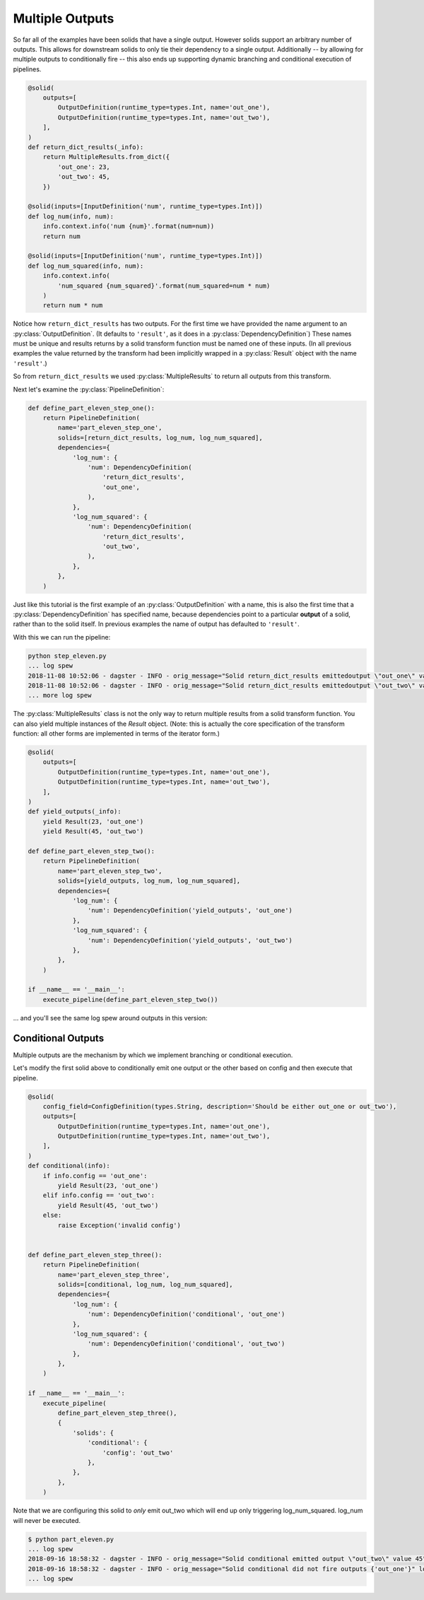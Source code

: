 Multiple Outputs
----------------

So far all of the examples have been solids that have a single output. However
solids support an arbitrary number of outputs. This allows for downstream
solids to only tie their dependency to a single output. Additionally -- by
allowing for multiple outputs to conditionally fire -- this also ends up
supporting dynamic branching and conditional execution of pipelines.


.. code-block:: python

    @solid(
        outputs=[
            OutputDefinition(runtime_type=types.Int, name='out_one'),
            OutputDefinition(runtime_type=types.Int, name='out_two'),
        ],
    )
    def return_dict_results(_info):
        return MultipleResults.from_dict({
            'out_one': 23,
            'out_two': 45,
        })

    @solid(inputs=[InputDefinition('num', runtime_type=types.Int)])
    def log_num(info, num):
        info.context.info('num {num}'.format(num=num))
        return num

    @solid(inputs=[InputDefinition('num', runtime_type=types.Int)])
    def log_num_squared(info, num):
        info.context.info(
            'num_squared {num_squared}'.format(num_squared=num * num)
        )
        return num * num

Notice how ``return_dict_results`` has two outputs. For the first time
we have provided the name argument to an :py:class:`OutputDefinition`. (It
defaults to ``'result'``, as it does in a :py:class:`DependencyDefinition`)
These names must be unique and results returns by a solid transform function
must be named one of these inputs. (In all previous examples the value returned
by the transform had been implicitly wrapped in a :py:class:`Result` object
with the name ``'result'``.)

So from ``return_dict_results`` we used :py:class:`MultipleResults` to return
all outputs from this transform.

Next let's examine the :py:class:`PipelineDefinition`:

.. code-block:: python

    def define_part_eleven_step_one():
        return PipelineDefinition(
            name='part_eleven_step_one',
            solids=[return_dict_results, log_num, log_num_squared],
            dependencies={
                'log_num': {
                    'num': DependencyDefinition(
                        'return_dict_results',
                        'out_one',
                    ),
                },
                'log_num_squared': {
                    'num': DependencyDefinition(
                        'return_dict_results',
                        'out_two',
                    ),
                },
            },
        )

Just like this tutorial is the first example of an :py:class:`OutputDefinition` with
a name, this is also the first time that a :py:class:`DependencyDefinition` has
specified name, because dependencies point to a particular **output** of a solid,
rather than to the solid itself. In previous examples the name of output has
defaulted to ``'result'``.

With this we can run the pipeline:

.. code-block:: sh

    python step_eleven.py
    ... log spew
    2018-11-08 10:52:06 - dagster - INFO - orig_message="Solid return_dict_results emittedoutput \"out_one\" value 23" log_message_id="7d62dcbf-583d-4640-941f-48cda39e79a1" run_id="9de556c1-7f4d-4702-95af-6d6dbe6b296b" pipeline="part_eleven_step_one" solid="return_dict_results" solid_definition="return_dict_results"
    2018-11-08 10:52:06 - dagster - INFO - orig_message="Solid return_dict_results emittedoutput \"out_two\" value 45" log_message_id="cc2ae784-6861-49ef-a463-9cbe4fa0f5e6" run_id="9de556c1-7f4d-4702-95af-6d6dbe6b296b" pipeline="part_eleven_step_one" solid="return_dict_results" solid_definition="return_dict_results"
    ... more log spew

The :py:class:`MultipleResults` class is not the only way to return multiple
results from a solid transform function. You can also yield multiple instances
of the `Result` object. (Note: this is actually the core specification
of the transform function: all other forms are implemented in terms of
the iterator form.)

.. code-block:: python

    @solid(
        outputs=[
            OutputDefinition(runtime_type=types.Int, name='out_one'),
            OutputDefinition(runtime_type=types.Int, name='out_two'),
        ],
    )
    def yield_outputs(_info):
        yield Result(23, 'out_one')
        yield Result(45, 'out_two')

    def define_part_eleven_step_two():
        return PipelineDefinition(
            name='part_eleven_step_two',
            solids=[yield_outputs, log_num, log_num_squared],
            dependencies={
                'log_num': {
                    'num': DependencyDefinition('yield_outputs', 'out_one')
                },
                'log_num_squared': {
                    'num': DependencyDefinition('yield_outputs', 'out_two')
                },
            },
        )

    if __name__ == '__main__':
        execute_pipeline(define_part_eleven_step_two())

... and you'll see the same log spew around outputs in this version:

.. code-block:: sh
    $ python part_eleven.py
    2018-11-08 10:54:15 - dagster - INFO - orig_message="Solid yield_outputs emitted output \"out_one\" value 23" log_message_id="5e1cc181-b74d-47f8-8d32-bc262d555b73" run_id="4bee891c-e04f-4221-be77-17576abb9da2" pipeline="part_eleven_step_two" solid="yield_outputs" solid_definition="yield_outputs"
    2018-11-08 10:54:15 - dagster - INFO - orig_message="Solid yield_outputs emitted output \"out_two\" value 45" log_message_id="8da32946-596d-4783-b7c5-4edbb3a1dbc2" run_id="4bee891c-e04f-4221-be77-17576abb9da2" pipeline="part_eleven_step_two" solid="yield_outputs" solid_definition="yield_outputs"

Conditional Outputs
^^^^^^^^^^^^^^^^^^^

Multiple outputs are the mechanism by which we implement branching or conditional execution.

Let's modify the first solid above to conditionally emit one output or the other based on config
and then execute that pipeline.

.. code-block:: python

    @solid(
        config_field=ConfigDefinition(types.String, description='Should be either out_one or out_two'),
        outputs=[
            OutputDefinition(runtime_type=types.Int, name='out_one'),
            OutputDefinition(runtime_type=types.Int, name='out_two'),
        ],
    )
    def conditional(info):
        if info.config == 'out_one':
            yield Result(23, 'out_one')
        elif info.config == 'out_two':
            yield Result(45, 'out_two')
        else:
            raise Exception('invalid config')


    def define_part_eleven_step_three():
        return PipelineDefinition(
            name='part_eleven_step_three',
            solids=[conditional, log_num, log_num_squared],
            dependencies={
                'log_num': {
                    'num': DependencyDefinition('conditional', 'out_one')
                },
                'log_num_squared': {
                    'num': DependencyDefinition('conditional', 'out_two')
                },
            },
        )

    if __name__ == '__main__':
        execute_pipeline(
            define_part_eleven_step_three(),
            {
                'solids': {
                    'conditional': {
                        'config': 'out_two'
                    },
                },
            },
        ) 

Note that we are configuring this solid to *only* emit out_two which will end up
only triggering log_num_squared. log_num will never be executed.

.. code-block:: sh

    $ python part_eleven.py
    ... log spew
    2018-09-16 18:58:32 - dagster - INFO - orig_message="Solid conditional emitted output \"out_two\" value 45" log_message_id="f6fd78c5-c25e-40ea-95ef-6b80d12155de" pipeline="part_eleven_step_three" solid="conditional"
    2018-09-16 18:58:32 - dagster - INFO - orig_message="Solid conditional did not fire outputs {'out_one'}" log_message_id="d548ea66-cb10-42b8-b150-aed8162cc25c" pipeline="part_eleven_step_three" solid="conditional"    
    ... log spew
